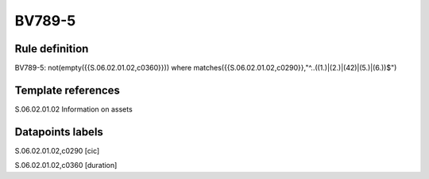 =======
BV789-5
=======

Rule definition
---------------

BV789-5: not(empty({{S.06.02.01.02,c0360}})) where matches({{S.06.02.01.02,c0290}},"^..((1.)|(2.)|(42)|(5.)|(6.))$")


Template references
-------------------

S.06.02.01.02 Information on assets


Datapoints labels
-----------------

S.06.02.01.02,c0290 [cic]

S.06.02.01.02,c0360 [duration]




